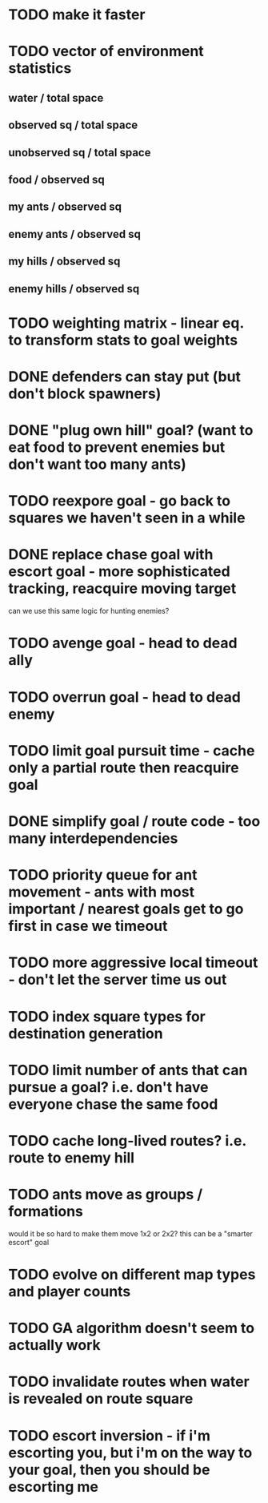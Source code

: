 * TODO make it faster
* TODO vector of environment statistics
** water / total space
** observed sq / total space
** unobserved sq / total space
** food / observed sq
** my ants / observed sq
** enemy ants / observed sq
** my hills / observed sq
** enemy hills / observed sq
* TODO weighting matrix - linear eq. to transform stats to goal weights
* DONE defenders can stay put (but don't block spawners)
* DONE "plug own hill" goal? (want to eat food to prevent enemies but don't want too many ants)
* TODO reexpore goal - go back to squares we haven't seen in a while
* DONE replace chase goal with escort goal - more sophisticated tracking, reacquire moving target
can we use this same logic for hunting enemies?
* TODO avenge goal - head to dead ally
* TODO overrun goal - head to dead enemy
* TODO limit goal pursuit time - cache only a partial route then reacquire goal
* DONE simplify goal / route code - too many interdependencies
* TODO priority queue for ant movement - ants with most important / nearest goals get to go first in case we timeout
* TODO more aggressive local timeout - don't let the server time us out
* TODO index square types for destination generation
* TODO limit number of ants that can pursue a goal? i.e. don't have everyone chase the same food
* TODO cache long-lived routes? i.e. route to enemy hill
* TODO ants move as groups / formations
would it be so hard to make them move 1x2 or 2x2?
this can be a "smarter escort" goal
* TODO evolve on different map types and player counts
* TODO GA algorithm doesn't seem to actually work
* TODO invalidate routes when water is revealed on route square
* TODO escort inversion - if i'm escorting you, but i'm on the way to your goal, then you should be escorting me
